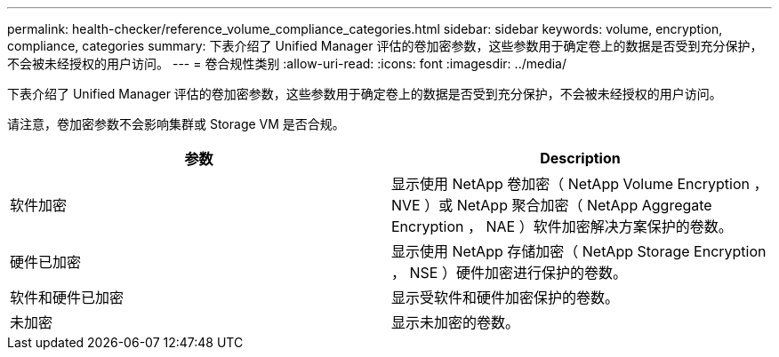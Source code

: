 ---
permalink: health-checker/reference_volume_compliance_categories.html 
sidebar: sidebar 
keywords: volume, encryption, compliance, categories 
summary: 下表介绍了 Unified Manager 评估的卷加密参数，这些参数用于确定卷上的数据是否受到充分保护，不会被未经授权的用户访问。 
---
= 卷合规性类别
:allow-uri-read: 
:icons: font
:imagesdir: ../media/


[role="lead"]
下表介绍了 Unified Manager 评估的卷加密参数，这些参数用于确定卷上的数据是否受到充分保护，不会被未经授权的用户访问。

请注意，卷加密参数不会影响集群或 Storage VM 是否合规。

[cols="2*"]
|===
| 参数 | Description 


 a| 
软件加密
 a| 
显示使用 NetApp 卷加密（ NetApp Volume Encryption ， NVE ）或 NetApp 聚合加密（ NetApp Aggregate Encryption ， NAE ）软件加密解决方案保护的卷数。



 a| 
硬件已加密
 a| 
显示使用 NetApp 存储加密（ NetApp Storage Encryption ， NSE ）硬件加密进行保护的卷数。



 a| 
软件和硬件已加密
 a| 
显示受软件和硬件加密保护的卷数。



 a| 
未加密
 a| 
显示未加密的卷数。

|===